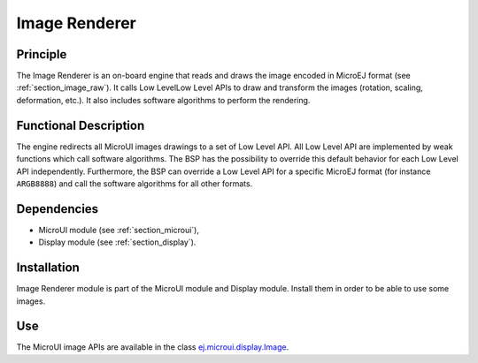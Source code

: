 .. _section_image_core:

==============
Image Renderer
==============

Principle
=========

The Image Renderer is an on-board engine that reads and draws the image encoded in MicroEJ format (see :ref:`section_image_raw`). It calls Low LevelLow Level APIs to draw and transform the images (rotation, scaling, deformation, etc.). It also includes software algorithms to perform the rendering.

Functional Description
======================

The engine redirects all MicroUI images drawings to a set of Low Level API. All Low Level API are implemented by weak functions which call software algorithms. The BSP has the possibility to override this default behavior for each Low Level API independently. Furthermore, the BSP can override a Low Level API for a specific MicroEJ format (for instance ``ARGB8888``) and call the software algorithms for all other formats.

.. graphviz::

   digraph {
   
      graph [
         overlap=false
         splines=true
         nodesep=0.5
         ranksep=0.5
         bgcolor="transparent"
         center=1
      ];
         
      node [
         fixedsize=true,
         fontname="Ubuntu"
         fontsize=14
         fontcolor=dimgray
         height=0.5
         width=2.5
         shape=box
         fillcolor=aliceblue
         color="lightblue"
         style="filled,setlinewidth(3)",
      ];
            
      edge [
         arrowsize=0.8
      ];
      
      app [label="Painter API"]
      bsp [label="BSP"]
      gpu [label="GPU"]
      algo [label="Software Algorithms"]
      llapi  [label="LLUI_PAINTER_impl.h"]
      llimpl  [label="LLUI_PAINTER_impl.c"]         
      drawApi  [label="ui_drawing.h"]
      weak  [label="weak_ui_drawing.c"]
      hard  [label="hardware"]

      app -> llapi -> llimpl -> drawApi -> {weak bsp} -> algo -> hard
      bsp -> gpu -> hard
   }


Dependencies
============

-  MicroUI module (see :ref:`section_microui`),

-  Display module (see :ref:`section_display`).


Installation
============

Image Renderer module is part of the MicroUI module and Display module. Install them in order to be able to use some images.


Use
===

The MicroUI image APIs are available in the class `ej.microui.display.Image`_.

.. _ej.microui.display.Image: https://repository.microej.com/javadoc/microej_5.x/apis/ej/microui/display/Image.html

..
   | Copyright 2008-2022, MicroEJ Corp. Content in this space is free 
   for read and redistribute. Except if otherwise stated, modification 
   is subject to MicroEJ Corp prior approval.
   | MicroEJ is a trademark of MicroEJ Corp. All other trademarks and 
   copyrights are the property of their respective owners.
